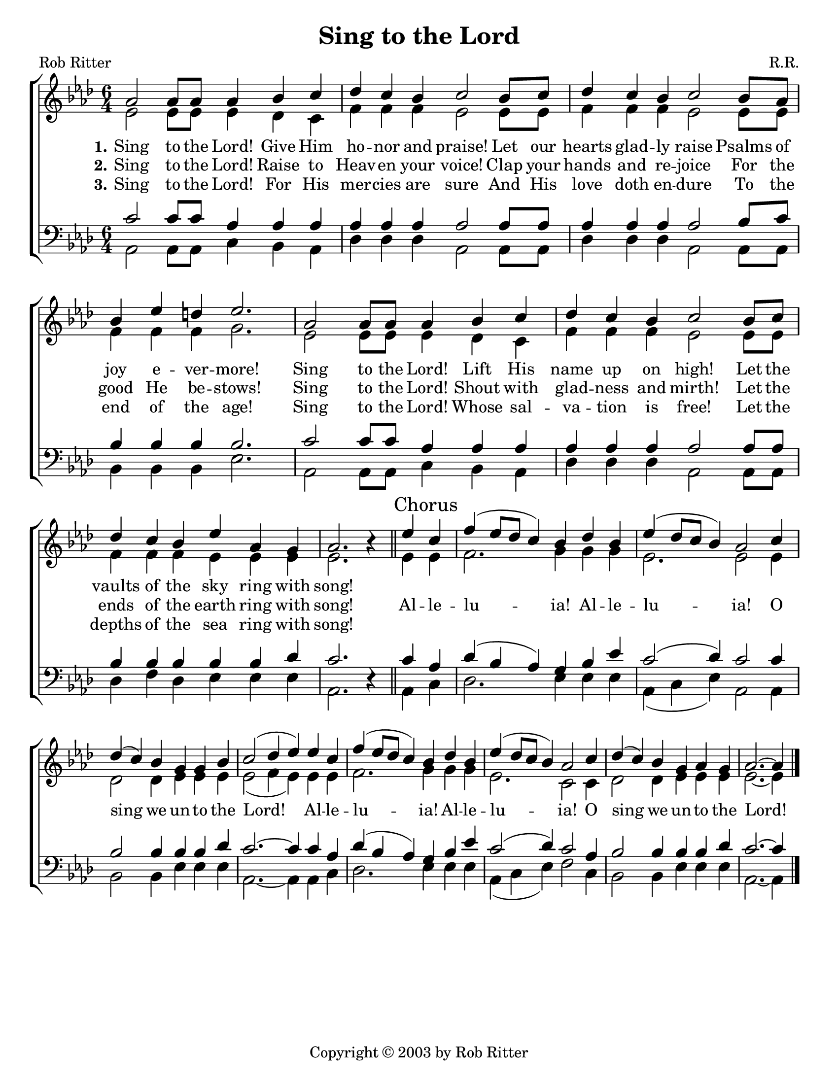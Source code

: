 \version "2.18.2"

\header {
 	title = "Sing to the Lord"
 	composer = "R.R."
 	poet = "Rob Ritter"
	copyright = \markup { "Copyright" \char ##x00A9 "2003 by Rob Ritter" }
	tagline = ""
}


\paper {
	#(set-paper-size "letter")
	indent = 0
	page-count = #1
	print-page-number = "false"
}


global = {
 	\key aes \major
 	\time 6/4
	%\aikenHeads
	\huge
	\override Score.BarNumber.break-visibility = ##(#f #f #f)
 	%\partial 4
}


soprano = \relative c'' {
 	\global
	aes2 aes8 aes aes4 bes c | des c  bes c2 bes8 c |
	des4 c bes c2 bes8 aes | bes4 ees d ees2. |
	aes,2 aes8 aes aes4 bes c | des c  bes c2 bes8 c |
	des4 c bes ees aes, g | aes2. b4\rest
	\bar "||"
	ees \mark Chorus c | f( ees8 des c4) bes des bes | ees( des8 c bes4) aes2 
	c4 | des( c) bes g g bes | c2( des4 ees)
	ees c | f( ees8 des c4) bes des bes | ees( des8 c bes4) aes2 
	c4 | des( c) bes g aes g | aes2.~ aes4	
	\bar "|."
}


alto = \relative c' {
	\global
	ees2 ees8 ees ees4 des c | f f f ees2 ees8 ees8 |
	f4 f f ees2 ees8 ees | f4 f f g2. |
	ees2 ees8 ees ees4 des c | f f f ees2 ees8 ees8 |
	f4 f f ees ees ees | ees2. s4
	%\bar "||" \break
	ees ees | f2. g4 g g | ees2. ees2
	ees4 | des2 des4 ees ees ees | ees2( f4 ees)
	ees ees | f2. g4 g g | ees2. c2
	c4 | des2 des4 ees ees ees | ees2.~ ees4
}


tenor = \relative c' {
	\global
	\clef "bass"
	c2 c8 c aes4 aes aes | aes aes aes aes2 aes8 aes |
	aes4 aes aes aes2 bes8 c | bes4 bes bes bes2. |
	c2 c8 c aes4 aes aes | aes aes aes aes2 aes8 aes |
	bes4 bes bes bes bes des | c2. s4 
	%\bar "||" \break
	c aes | des( bes aes) g bes ees | c2( des4) c2
	c4 | bes2 bes4 bes bes des | c2.~ c4
	c aes | des( bes aes) g bes ees | c2( des4) c2
	aes4 | bes2 bes4 bes bes des | c2.~ c4
}


bass = \relative c {
	\global
	\clef "bass"
	aes2 aes8 aes c4 bes aes | des des des aes2 aes8 aes |
	des4 des des aes2 aes8 aes | bes4 bes bes ees2. |
	aes,2 aes8 aes c4 bes aes | des des des aes2 aes8 aes |
	des4 f des ees ees ees | aes,2. d4\rest
	%\bar "||" \break
	aes c | des2. ees4 ees ees | aes,( c ees) aes,2
	aes4 | bes2 bes4 ees ees ees | aes,2.~ aes4
	aes c | des2. ees4 ees ees | aes,( c ees) f2
	c4 | bes2 bes4 ees ees ees | aes,2.~ aes4
}


verseOne = \lyricmode {
	\set stanza = "1."
	Sing to the Lord! Give Him ho -- nor and praise!
	Let our hearts glad -- ly raise Psalms of joy e -- ver -- more!
	Sing to the Lord! Lift His name up on high!
	Let the vaults of the sky ring with song!
}


verseTwo = \lyricmode {
	\set stanza = "2."
	Sing to the Lord! Raise to Heav -- en your voice!
	Clap your hands and re -- joice For the good He be -- stows!
	Sing to the Lord! Shout with glad -- ness and mirth!
	Let the ends of the earth ring with song!
	Al -- le -- lu -- ia! Al -- le -- lu -- ia!
	O sing we un -- to the Lord!
	Al -- le -- lu -- ia! Al -- le -- lu -- ia!
	O sing we un -- to the Lord!
}


verseThree = \lyricmode {
	\set stanza = "3."
	Sing to the Lord! For His mer -- cies are sure
	And His love doth en -- dure To the end of the age!
	Sing to the Lord! Whose sal -- va -- tion is free!
	Let the depths of the sea ring with song!
}


\score{
	\new ChoirStaff <<
		\new Staff \with {midiInstrument = #"acoustic grand"} <<
			\new Voice = "soprano" {\voiceOne \soprano}
			\new Voice = "alto" {\voiceTwo \alto}
		>>
		
		\new Lyrics {
			\lyricsto "soprano" \verseOne
		}
		\new Lyrics {
			\lyricsto "soprano" \verseTwo
		}
		\new Lyrics {
			\lyricsto "soprano" \verseThree
		}
		
		\new Staff  \with {midiInstrument = #"acoustic grand"}<<
			\new Voice = "tenor" {\voiceThree \tenor}
			\new Voice = "bass" {\voiceFour \bass}
		>>
		
	>>
	
	\layout{}
	\midi{
		\tempo 2 = 90
	}
}
